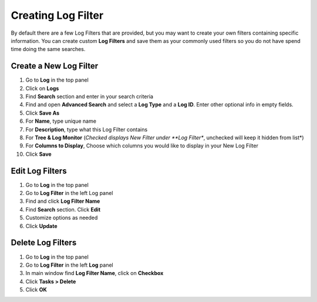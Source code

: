 Creating Log Filter
===================

By default there are a few Log Filters that are provided, but you may want to create your own filters containing specific information.
You can create custom **Log Filters** and save them as your commonly used filters so you do not have spend time doing the same searches.

Create a New Log Filter
-----------------------

#. Go to **Log** in the top panel
#. Click on **Logs**
#. Find **Search** section and enter in your search criteria
#. Find and open **Advanced Search** and select a **Log Type** and a **Log ID**. Enter other optional info in empty fields.
#. Click **Save As**
#. For **Name**, type unique name
#. For **Description**, type what this Log Filter contains
#. For **Tree & Log Monitor** (*Checked displays New Filter under **Log Filter**, unchecked will keep it hidden from list*)
#. For **Columns to Display**, Choose which columns you would like to display in your New Log Filter
#. Click **Save**

Edit Log Filters
----------------

#. Go to **Log** in the top panel
#. Go to **Log Filter** in the left Log panel
#. Find and click **Log Filter Name**
#. Find **Search** section. Click **Edit**
#. Customize options as needed
#. Click **Update**

Delete Log Filters
------------------

#. Go to  **Log** in the top panel
#. Go to **Log Filter** in the left **Log** panel
#. In main window find **Log Filter Name**, click on **Checkbox**
#. Click **Tasks > Delete**
#. Click **OK**
